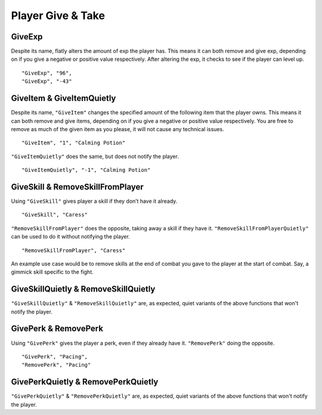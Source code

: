 **Player Give & Take**
=======================

.. _GiveExp:

**GiveExp**
------------
Despite its name, flatly alters the amount of exp the player has. This means it can both remove and give exp, depending on if you give a negative
or positive value respectively. After altering the exp, it checks to see if the player can level up.

::

  "GiveExp", "96",
  "GiveExp", "-43"

**GiveItem & GiveItemQuietly**
-------------------------------
Despite its name, ``"GiveItem"`` changes the specified amount of the following item that the player owns. This means it can both remove and give items, depending on if
you give a negative or positive value respectively. You are free to remove as much of the given item as you please, it will not cause any technical issues.

::

  "GiveItem", "1", "Calming Potion"

``"GiveItemQuietly"`` does the same, but does not notify the player.

::

  "GiveItemQuietly", "-1", "Calming Potion"

**GiveSkill & RemoveSkillFromPlayer**
--------------------------------------
Using ``"GiveSkill"`` gives player a skill if they don’t have it already.

::

  "GiveSkill", "Caress"

``"RemoveSkillFromPlayer"`` does the opposite, taking away a skill if they have it. ``"RemoveSkillFromPlayerQuietly"`` can be used to do it without notifying the player.


::

  "RemoveSkillFromPlayer", "Caress"

An example use case would be to remove skills at the end of combat you gave to the player at the start of combat. Say, a gimmick skill specific to the fight.

**GiveSkillQuietly & RemoveSkillQuietly**
------------------------------------------
``"GiveSkillQuietly"`` & ``"RemoveSkillQuietly"`` are, as expected, quiet variants of the above functions that won't notify the player.


**GivePerk & RemovePerk**
--------------------------
Using ``"GivePerk"`` gives the player a perk, even if they already have it. ``"RemovePerk"`` doing the opposite.

::

  "GivePerk", "Pacing",
  "RemovePerk", "Pacing"

**GivePerkQuietly & RemovePerkQuietly**
----------------------------------------
``"GivePerkQuietly"`` & ``"RemovePerkQuietly"`` are, as expected, quiet variants of the above functions that won't notify the player.
